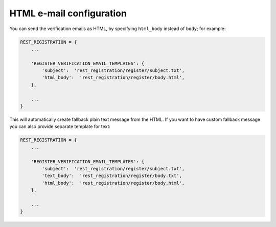 .. _html-email:

HTML e-mail configuration
=========================

You can send the verification emails as HTML, by specifying
``html_body`` instead of ``body``; for example:

.. code:: python

    REST_REGISTRATION = {
        ...

        'REGISTER_VERIFICATION_EMAIL_TEMPLATES': {
            'subject':  'rest_registration/register/subject.txt',
            'html_body':  'rest_registration/register/body.html',
        },

        ...
    }

This will automatically create fallback plain text message from the
HTML. If you want to have custom fallback message you can also provide
separate template for text:

.. code:: python

    REST_REGISTRATION = {
        ...

        'REGISTER_VERIFICATION_EMAIL_TEMPLATES': {
            'subject':  'rest_registration/register/subject.txt',
            'text_body':  'rest_registration/register/body.txt',
            'html_body':  'rest_registration/register/body.html',
        },

        ...
    }
